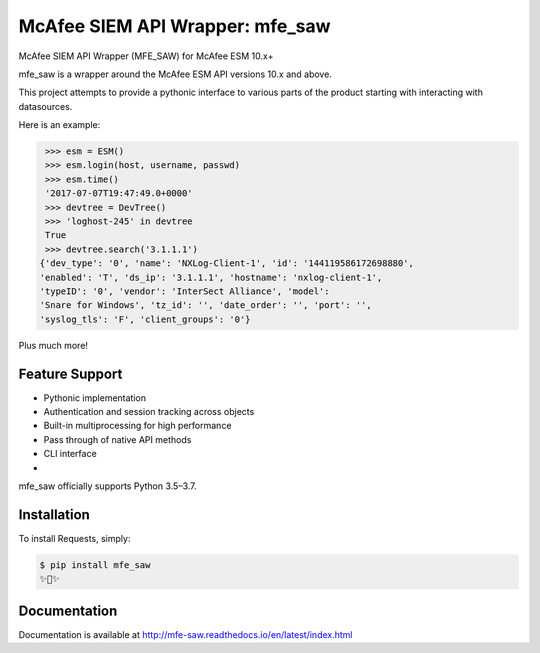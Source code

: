 McAfee SIEM API Wrapper: mfe_saw
===============================

.. image:: https://img.shields.io/pypi/v/mfe_saw.svg
        :target: https://pypi.python.org/pypi/mfe_saw

.. image:: https://img.shields.io/travis/andywalden/mfe_saw.svg
        :target: https://travis-ci.org/andywalden/mfe_saw

.. image:: https://readthedocs.org/projects/mfe_saw/badge/?version=latest
        :target: https://readthedocs.org/projects/mfe_saw/?badge=latest
        :alt: Documentation Status


McAfee SIEM API Wrapper (MFE_SAW) for McAfee ESM 10.x+

mfe_saw is a wrapper around the McAfee ESM API versions 10.x and above.

This project attempts to provide a pythonic interface to various parts of
the product starting with interacting with datasources. 

Here is an example:

.. code-block:: python

    >>> esm = ESM()
    >>> esm.login(host, username, passwd)
    >>> esm.time()
    '2017-07-07T19:47:49.0+0000'
    >>> devtree = DevTree()
    >>> 'loghost-245' in devtree
    True
    >>> devtree.search('3.1.1.1')
   {'dev_type': '0', 'name': 'NXLog-Client-1', 'id': '144119586172698880', 
   'enabled': 'T', 'ds_ip': '3.1.1.1', 'hostname': 'nxlog-client-1', 
   'typeID': '0', 'vendor': 'InterSect Alliance', 'model': 
   'Snare for Windows', 'tz_id': '', 'date_order': '', 'port': '', 
   'syslog_tls': 'F', 'client_groups': '0'}

Plus much more!
   
.. image:: https://raw.githubusercontent.com/andywalden/master/docs/_static/mfe_saw_bw.png
    :target: http://http://mfe-saw.readthedocs.io/en/latest/index.html


Feature Support
---------------

- Pythonic implementation
- Authentication and session tracking across objects
- Built-in multiprocessing for high performance
- Pass through of native API methods 
- CLI interface
- 


mfe_saw officially supports Python 3.5–3.7.

Installation
------------

To install Requests, simply:

.. code-block:: bash

    $ pip install mfe_saw
    ✨🍰✨


Documentation
-------------

Documentation is available at http://mfe-saw.readthedocs.io/en/latest/index.html

